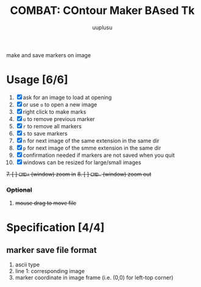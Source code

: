 #+TITLE: COMBAT: COntour Maker BAsed Tk
#+AUTHOR: uuplusu
#+EMAIL: justin.seeley.cn@gmail.com

make and save markers on image

* Usage [6/6]
1. [X] ask for an image to load at opening
1. [X] or use =o= to open a new image
2. [X] right click to make marks
3. [X] =u= to remove previous marker
4. [X] =r= to remove all markers
5. [X] =s= to save markers
6. [X] =n= for next image of the same extension in the same dir
7. [X] =p= for next image of the smme extension in the same dir
8. [X] confirmation needed if markers are not saved when you quit
2. [X] windows can be resized for large/small images
+7. [ ] =CMD+= (window) zoom in+
+8. [ ] =CMD-= (window) zoom out+
*** +Optional+
8. +mouse drag to move file+

* Specification [4/4]
** marker save file format
1. ascii type
1. line 1: corresponding image
2. marker coordinate in image frame (i.e. (0,0) for left-top corner)
